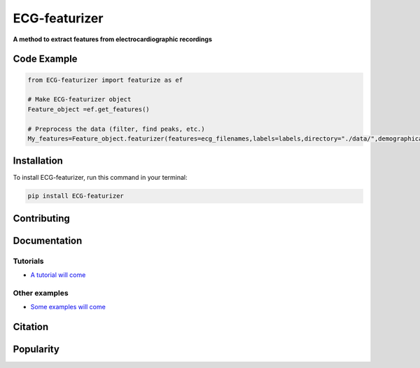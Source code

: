 *****
ECG-featurizer
*****


**A method to extract features from electrocardiographic recordings**


.. image:: https://readthedocs.org/projects/ECG-featurizer/badge/?version=latest
   :target: https://ECG-featurizer.readthedocs.io/en/latest/?badge=latest
   :alt: Documentation Status


.. image:: https://travis-ci.org/ECG-featurizer/ECG-featurizer.svg?branch=master
   :target: https://travis-ci.org/ECG-featurizer/ECG-featurizer

.. image:: https://coveralls.io/repos/github/ECG-featurizer/ECG-featurizer/badge.svg?branch=master
   :target: https://coveralls.io/github/ECG-featurizer/ECG-featurizer?branch=master

.. image:: https://badge.fury.io/py/ECG-featurizer.svg
   :target: https://badge.fury.io/py/ECG-featurizer


.. image:: https://pypip.in/d/ECG-featurizer/badge.svg
        :target: https://pypi.python.org/pypi/ECG-featurizer/

.. image:: https://img.shields.io/github/forks/ECG-featurizer/ECG-featurizer.svg
   :alt: GitHub Forks
   :target: https://github.com/ECG-featurizer/ECG-featurizer/network

.. image:: https://img.shields.io/github/issues/ECG-featurizer/ECG-featurizer.svg
   :alt: GitHub Open Issues
   :target: https://github.com/ECG-featurizer/ECG-featurizer/issues

.. image:: http://www.repostatus.org/badges/latest/active.svg
   :alt: Project Status: Active - The project has reached a stable, usable state and is being actively developed.
   :target: http://www.repostatus.org/#active

   
   |Github all releases|
.. |Github all releases| image:: https://img.shields.io/github/downloads/ECG-featurizer/StrapDown.js/total.svg
   :target: https://GitHub.com/CG-featurizer/StrapDown.js/releases/)


   |Package Control total downloads|

.. |Package Control total downloads| image:: https://img.shields.io/packagecontrol/dt/ECG-featurizer.svg
   :target: https://packagecontrol.io/packages/ECG-featurizer


Code Example
------------------

.. code-block:: python

    from ECG-featurizer import featurize as ef

    # Make ECG-featurizer object
    Feature_object =ef.get_features()

    # Preprocess the data (filter, find peaks, etc.)
    My_features=Feature_object.featurizer(features=ecg_filenames,labels=labels,directory="./data/",demographical_data=demo_data)



Installation
-------------

To install ECG-featurizer, run this command in your terminal:

.. code-block::

    pip install ECG-featurizer



Contributing
-------------

|GPLv3 license|

.. |GPLv3 license| image:: https://img.shields.io/badge/License-GPLv3-blue.svg
   :target: http://perso.crans.org/besson/LICENSE.html




Documentation
----------------


Tutorials
^^^^^^^^^^

-  `A tutorial will come <https://github.com/ECG-featurizer/ECG-featurizer/blob/main/docs/source/index.rst>`_



Other examples
^^^^^^^^^^

-  `Some examples will come <https://github.com/ECG-featurizer/ECG-featurizer/blob/main/docs/source/index.rst>`_




Citation
---------




Popularity
---------------------

.. image:: https://img.shields.io/pypi/dd/ECG-featurizer
        :target: https://pypi.python.org/pypi/ECG-featurizer

.. image:: https://img.shields.io/github/stars/ECG-featurizer/ECG-featurizer
        :target: https://github.com/ECG-featurizer/ECG-featurizer/stargazers

.. image:: https://img.shields.io/github/forks/ECG-featurizer/ECG-featurizer
        :target: https://github.com/ECG-featurizer/ECG-featurizer/network




